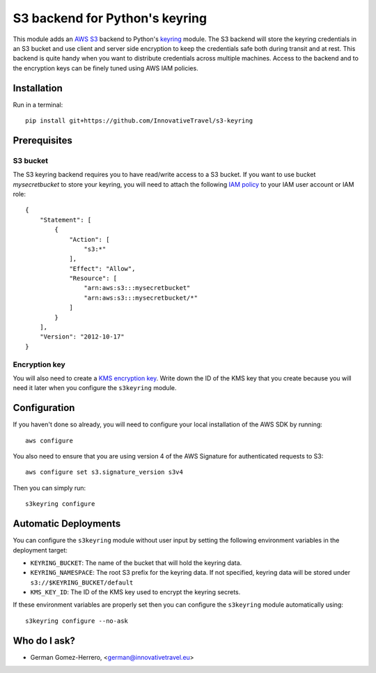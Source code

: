 =========================
S3 backend for Python's keyring
=========================

.. image:: https://circleci.com/gh/InnovativeTravel/s3-keyring.svg?style=svg
    :target: https://circleci.com/gh/InnovativeTravel/s3-keyring

This module adds an `AWS S3`_ backend to Python's keyring_ module. The S3
backend will store the keyring credentials in an S3 bucket and use client and
server side encryption to keep the credentials safe both during transit and at
rest. This backend is quite handy when you want to distribute credentials across
multiple machines. Access to the backend and to the encryption keys can be
finely tuned using AWS IAM policies.

.. _AWS S3: https://aws.amazon.com/s3/
.. _keyring: https://pypi.python.org/pypi/keyring
.. _Key Management System: https://aws.amazon.com/kms/


Installation
------------

Run in a terminal::

    pip install git+https://github.com/InnovativeTravel/s3-keyring


Prerequisites
------------


S3 bucket
~~~~~~~~~

The S3 keyring backend requires you to have read/write access to a S3 bucket.
If you want to use bucket `mysecretbucket` to store your keyring, you will need
to attach the following `IAM policy`_ to your IAM user account or IAM role::

    {
        "Statement": [
            {
                "Action": [
                    "s3:*"
                ],
                "Effect": "Allow",
                "Resource": [
                    "arn:aws:s3:::mysecretbucket"
                    "arn:aws:s3:::mysecretbucket/*"
                ]
            }
        ],
        "Version": "2012-10-17"
    }

.. _IAM policy: http://docs.aws.amazon.com/AWSEC2/latest/UserGuide/iam-policies-for-amazon-ec2.html


Encryption key
~~~~~~~~~~~~~~

You will also need to create a `KMS encryption key`_. Write down the ID of the
KMS key that you create because you will need it later when you configure
the ``s3keyring`` module.

.. _KMS encryption key: http://docs.aws.amazon.com/kms/latest/developerguide/create-keys.html


Configuration
-------------

If you haven't done so already, you will need to configure your local
installation of the AWS SDK by running::

    aws configure


You also need to ensure that you are using version 4 of the AWS Signature for
authenticated requests to S3::

    aws configure set s3.signature_version s3v4


Then you can simply run::

    s3keyring configure



Automatic Deployments
--------------------

You can configure the ``s3keyring`` module without user input by setting
the following environment variables in the deployment target:

* ``KEYRING_BUCKET``: The name of the bucket that will hold the keyring data.
* ``KEYRING_NAMESPACE``: The root S3 prefix for the keyring data. If not
  specified, keyring data will be stored under ``s3://$KEYRING_BUCKET/default``
* ``KMS_KEY_ID``: The ID of the KMS key used to encrypt the keyring secrets.

If these environment variables are properly set then you can configure the
``s3keyring`` module automatically using::

    s3keyring configure --no-ask



Who do I ask?
-------------

* German Gomez-Herrero, <german@innovativetravel.eu>
